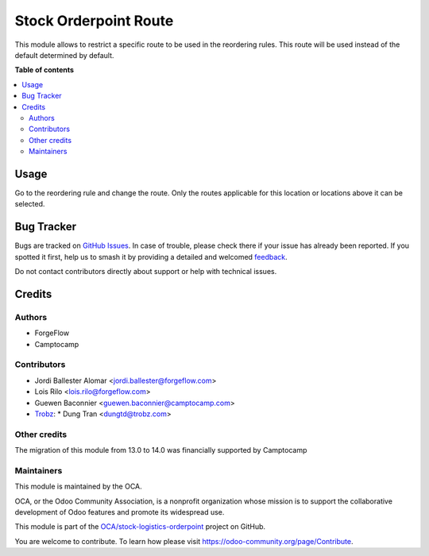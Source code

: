 ======================
Stock Orderpoint Route
======================

.. 
   !!!!!!!!!!!!!!!!!!!!!!!!!!!!!!!!!!!!!!!!!!!!!!!!!!!!
   !! This file is generated by oca-gen-addon-readme !!
   !! changes will be overwritten.                   !!
   !!!!!!!!!!!!!!!!!!!!!!!!!!!!!!!!!!!!!!!!!!!!!!!!!!!!
   !! source digest: sha256:e4e9d8244ea8c56a140691647abccb76652f38fd94c265733ac9fbddd3032731
   !!!!!!!!!!!!!!!!!!!!!!!!!!!!!!!!!!!!!!!!!!!!!!!!!!!!

.. |badge1| image:: https://img.shields.io/badge/maturity-Beta-yellow.png
    :target: https://odoo-community.org/page/development-status
    :alt: Beta
.. |badge2| image:: https://img.shields.io/badge/licence-LGPL--3-blue.png
    :target: http://www.gnu.org/licenses/lgpl-3.0-standalone.html
    :alt: License: LGPL-3
.. |badge3| image:: https://img.shields.io/badge/github-OCA%2Fstock--logistics--orderpoint-lightgray.png?logo=github
    :target: https://github.com/OCA/stock-logistics-orderpoint/tree/16.0/stock_orderpoint_route
    :alt: OCA/stock-logistics-orderpoint
.. |badge4| image:: https://img.shields.io/badge/weblate-Translate%20me-F47D42.png
    :target: https://translation.odoo-community.org/projects/stock-logistics-orderpoint-16-0/stock-logistics-orderpoint-16-0-stock_orderpoint_route
    :alt: Translate me on Weblate
.. |badge5| image:: https://img.shields.io/badge/runboat-Try%20me-875A7B.png
    :target: https://runboat.odoo-community.org/builds?repo=OCA/stock-logistics-orderpoint&target_branch=16.0
    :alt: Try me on Runboat

|badge1| |badge2| |badge3| |badge4| |badge5|

This module allows to restrict a specific route to be used in the
reordering rules. This route will be used instead of the default determined by
default.

**Table of contents**

.. contents::
   :local:

Usage
=====

Go to the reordering rule and change the route. Only the routes applicable
for this location or locations above it can be selected.

Bug Tracker
===========

Bugs are tracked on `GitHub Issues <https://github.com/OCA/stock-logistics-orderpoint/issues>`_.
In case of trouble, please check there if your issue has already been reported.
If you spotted it first, help us to smash it by providing a detailed and welcomed
`feedback <https://github.com/OCA/stock-logistics-orderpoint/issues/new?body=module:%20stock_orderpoint_route%0Aversion:%2016.0%0A%0A**Steps%20to%20reproduce**%0A-%20...%0A%0A**Current%20behavior**%0A%0A**Expected%20behavior**>`_.

Do not contact contributors directly about support or help with technical issues.

Credits
=======

Authors
~~~~~~~

* ForgeFlow
* Camptocamp

Contributors
~~~~~~~~~~~~

* Jordi Ballester Alomar <jordi.ballester@forgeflow.com>
* Lois Rilo <lois.rilo@forgeflow.com>
* Guewen Baconnier <guewen.baconnier@camptocamp.com>
* `Trobz <https://trobz.com>`_:
  * Dung Tran <dungtd@trobz.com>

Other credits
~~~~~~~~~~~~~

The migration of this module from 13.0 to 14.0 was financially supported by Camptocamp

Maintainers
~~~~~~~~~~~

This module is maintained by the OCA.

.. image:: https://odoo-community.org/logo.png
   :alt: Odoo Community Association
   :target: https://odoo-community.org

OCA, or the Odoo Community Association, is a nonprofit organization whose
mission is to support the collaborative development of Odoo features and
promote its widespread use.

This module is part of the `OCA/stock-logistics-orderpoint <https://github.com/OCA/stock-logistics-orderpoint/tree/16.0/stock_orderpoint_route>`_ project on GitHub.

You are welcome to contribute. To learn how please visit https://odoo-community.org/page/Contribute.
